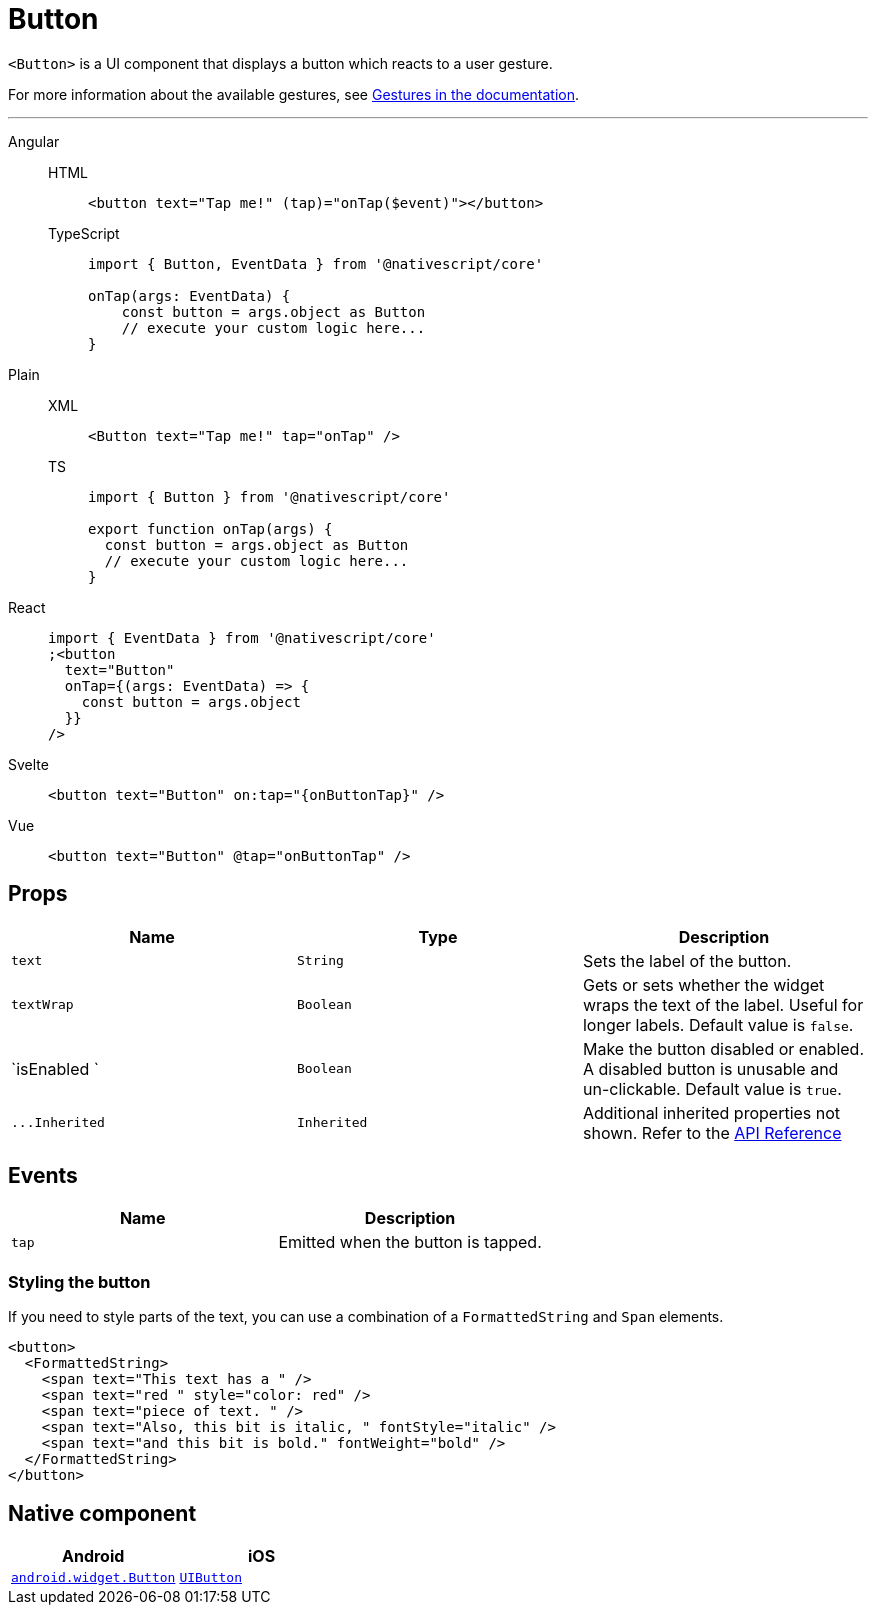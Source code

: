 = Button

`<Button>` is a UI component that displays a button which reacts to a user gesture.

For more information about the available gestures, see xref:components::interaction.adoc#gestures[Gestures in the documentation].

'''

[tabs]
====
Angular::
+
[tabs]
=====
HTML::
+
[,html]
----
<button text="Tap me!" (tap)="onTap($event)"></button>
----

TypeScript::
+
[,ts]
----
import { Button, EventData } from '@nativescript/core'

onTap(args: EventData) {
    const button = args.object as Button
    // execute your custom logic here...
}
----
=====

Plain::
+
[tabs]
=====
XML::
+
[,xml]
----
<Button text="Tap me!" tap="onTap" />
----

TS::
+
[,ts]
----
import { Button } from '@nativescript/core'

export function onTap(args) {
  const button = args.object as Button
  // execute your custom logic here...
}
----
=====

React::
+
[,html]
----
import { EventData } from '@nativescript/core'
;<button
  text="Button"
  onTap={(args: EventData) => {
    const button = args.object
  }}
/>
----

Svelte::
+
[,html]
----
<button text="Button" on:tap="{onButtonTap}" />
----

Vue::
+
[,html]
----
<button text="Button" @tap="onButtonTap" />
----
====

== Props

|===
| Name | Type | Description

| `text`
| `String`
| Sets the label of the button.

| `textWrap`
| `Boolean`
| Gets or sets whether the widget wraps the text of the label.
Useful for longer labels.
Default value is `false`.

| `isEnabled `
| `Boolean`
| Make the button disabled or enabled.
A disabled button is unusable and un-clickable.
Default value is `true`.

| `+...Inherited+`
| `Inherited`
| Additional inherited properties not shown.
Refer to the https://docs.nativescript.org/api-reference/classes/button[API Reference]
|===

// TODO: fix API links

== Events

|===
| Name | Description

| `tap`
| Emitted when the button is tapped.
|===

=== Styling the button

If you need to style parts of the text, you can use a combination of a `FormattedString` and `Span` elements.

[,html]
----
<button>
  <FormattedString>
    <span text="This text has a " />
    <span text="red " style="color: red" />
    <span text="piece of text. " />
    <span text="Also, this bit is italic, " fontStyle="italic" />
    <span text="and this bit is bold." fontWeight="bold" />
  </FormattedString>
</button>
----

== Native component

|===
| Android | iOS

| https://developer.android.com/reference/android/widget/Button.html[`android.widget.Button`]
| https://developer.apple.com/documentation/uikit/uibutton[`UIButton`]
|===
